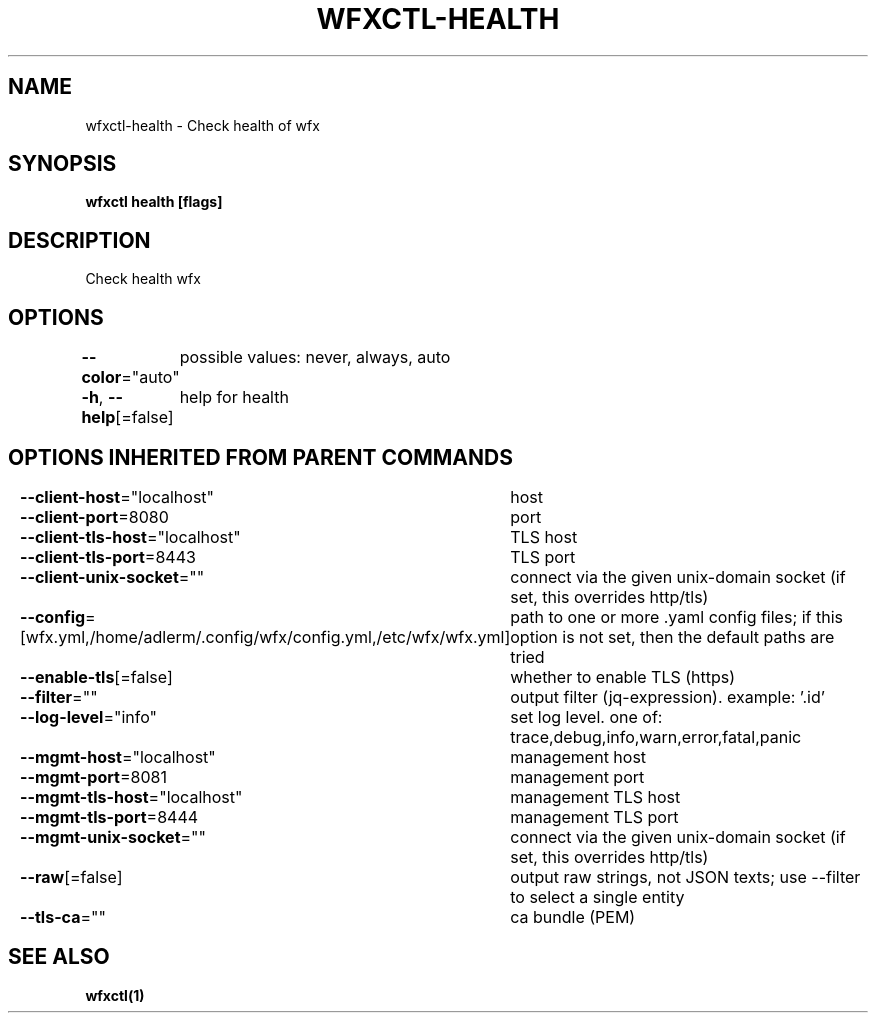 .nh
.TH "WFXCTL-HEALTH" "1" "Dec 2024" "" ""

.SH NAME
.PP
wfxctl-health - Check health of wfx


.SH SYNOPSIS
.PP
\fBwfxctl health [flags]\fP


.SH DESCRIPTION
.PP
Check health wfx


.SH OPTIONS
.PP
\fB--color\fP="auto"
	possible values: never, always, auto

.PP
\fB-h\fP, \fB--help\fP[=false]
	help for health


.SH OPTIONS INHERITED FROM PARENT COMMANDS
.PP
\fB--client-host\fP="localhost"
	host

.PP
\fB--client-port\fP=8080
	port

.PP
\fB--client-tls-host\fP="localhost"
	TLS host

.PP
\fB--client-tls-port\fP=8443
	TLS port

.PP
\fB--client-unix-socket\fP=""
	connect via the given unix-domain socket (if set, this overrides http/tls)

.PP
\fB--config\fP=[wfx.yml,/home/adlerm/.config/wfx/config.yml,/etc/wfx/wfx.yml]
	path to one or more .yaml config files; if this option is not set, then the default paths are tried

.PP
\fB--enable-tls\fP[=false]
	whether to enable TLS (https)

.PP
\fB--filter\fP=""
	output filter (jq-expression). example: '.id'

.PP
\fB--log-level\fP="info"
	set log level. one of: trace,debug,info,warn,error,fatal,panic

.PP
\fB--mgmt-host\fP="localhost"
	management host

.PP
\fB--mgmt-port\fP=8081
	management port

.PP
\fB--mgmt-tls-host\fP="localhost"
	management TLS host

.PP
\fB--mgmt-tls-port\fP=8444
	management TLS port

.PP
\fB--mgmt-unix-socket\fP=""
	connect via the given unix-domain socket (if set, this overrides http/tls)

.PP
\fB--raw\fP[=false]
	output raw strings, not JSON texts; use --filter to select a single entity

.PP
\fB--tls-ca\fP=""
	ca bundle (PEM)


.SH SEE ALSO
.PP
\fBwfxctl(1)\fP
